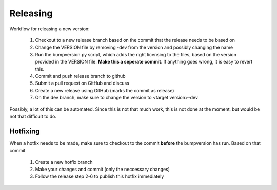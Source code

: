 .. _`Releasing`:

Releasing
=========

Workflow for releasing a new version:

    #. Checkout to a new release branch based on the commit that the release needs to be based on
    #. Change the VERSION file by removing -dev from the version and possibly changing the name
    #. Run the bumpversion.py script, which adds the right licensing to the files, based on the version provided in the VERSION file. **Make this a seperate commit**. If anything goes wrong, it is easy to revert this.
    #. Commit and push release branch to github
    #. Submit a pull request on GitHub and discuss
    #. Create a new release using GitHub (marks the commit as release)
    #. On the dev branch, make sure to change the version to <target version>-dev

Possibly, a lot of this can be automated. Since this is not that much work, this is not done at the moment,
but would be not that difficult to do.

Hotfixing
---------

When a hotfix needs to be made, make sure to checkout to the commit **before** the bumpversion has run. Based on that commit

    #. Create a new hotfix branch
    #. Make your changes and commit (only the neccessary changes)
    #. Follow the release step 2-6 to publish this hotfix immediately
